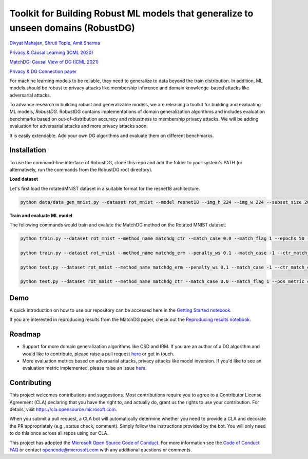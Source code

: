 Toolkit for Building Robust ML models that generalize to unseen domains (RobustDG)
==================================================================================
`Divyat Mahajan <https://divyat09.github.io/>`_, 
`Shruti Tople <https://www.microsoft.com/en-us/research/people/shtople/>`_, 
`Amit Sharma <http://www.amitsharma.in>`_

`Privacy & Causal Learning (ICML 2020) <https://arxiv.org/abs/1909.12732>`_ 

`MatchDG: Causal View of DG (ICML 2021) <http://proceedings.mlr.press/v139/mahajan21b.html>`_ 

`Privacy & DG Connection paper <http://divy.at/privacy_dg.pdf>`_

For machine learning models to be reliable, they need to generalize to data
beyond the train distribution. In addition, ML models should be robust to
privacy attacks like membership inference and domain knowledge-based attacks like adversarial attacks.

To advance research in building robust and generalizable models, we are
releasing a toolkit for building and evaluating ML models, *RobustDG*. RobustDG contains implementations of domain
generalization algorithms and includes evaluation benchmarks based
on out-of-distribution accuracy and robustness to membership privacy attacks. We will be adding evaluation for adversarial attacks and more privacy attacks soon. 

It is easily extendable. Add your own DG algorithms and evaluate them on different benchmarks.


Installation
------------
To use the command-line interface of RobustDG, clone this repo and add the folder to your system's PATH (or alternatively, run the commands from the RobustDG root directory). 

**Load dataset**

Let's first load the rotatedMNIST dataset in a suitable format for the resnet18 architecture.

.. code:: shell

    python data/data_gen_mnist.py --dataset rot_mnist --model resnet18 --img_h 224 --img_w 224 --subset_size 2000

**Train and evaluate ML model**

The following commands would train and evalute the MatchDG method on the Rotated MNIST dataset.

.. code:: shell


    python train.py --dataset rot_mnist --method_name matchdg_ctr --match_case 0.0 --match_flag 1 --epochs 50 --batch_size 64 --pos_metric cos --match_func_aug_case 1
    
    python train.py --dataset rot_mnist --method_name matchdg_erm --penalty_ws 0.1 --match_case -1 --ctr_match_case 0.0 --ctr_match_flag 1 --ctr_match_interrupt 5 --ctr_model_name resnet18 --epochs 25
    
    python test.py --dataset rot_mnist --method_name matchdg_erm --penalty_ws 0.1 --match_case -1 --ctr_match_case 0.0 --ctr_match_flag 1 --ctr_match_interrupt 5 --ctr_model_name resnet18 --epochs 25 --test_metric acc
    
    python test.py --dataset rot_mnist --method_name matchdg_ctr --match_case 0.0 --match_flag 1 --pos_metric cos --test_metric match_score    


Demo
----

A quick introduction on how to use our repository can be accessed here in the `Getting Started notebook <https://github.com/microsoft/robustdg/blob/master/docs/notebooks/robustdg_getting_started.ipynb>`_.

If you are interested in reproducing results from the MatchDG paper, check out the `Reproducing results notebook <https://github.com/microsoft/robustdg/blob/master/docs/notebooks/reproduce_results.ipynb>`_. 

Roadmap
-------

* Support for more domain generalization algorithms like CSD and IRM. If you are an author of a DG algorithm and would like to contribute, please raise a  pull request `here <https://github.com/microsoft/robustdg/pulls>`_ or get in touch.

* More evaluation metrics based on adversarial attacks, privacy attacks like model inversion. If you'd like to see an evaluation metric implemented, please raise an issue `here <https://github.com/microsoft/robustdg/issues>`_.

Contributing
--------------

This project welcomes contributions and suggestions.  Most contributions require you to agree to a
Contributor License Agreement (CLA) declaring that you have the right to, and actually do, grant us
the rights to use your contribution. For details, visit https://cla.opensource.microsoft.com.

When you submit a pull request, a CLA bot will automatically determine whether you need to provide
a CLA and decorate the PR appropriately (e.g., status check, comment). Simply follow the instructions
provided by the bot. You will only need to do this once across all repos using our CLA.

This project has adopted the `Microsoft Open Source Code of Conduct <https://opensource.microsoft.com/codeofconduct/>`_.
For more information see the `Code of Conduct FAQ <https://opensource.microsoft.com/codeofconduct/faq/>`_ or
contact `opencode@microsoft.com <mailto:opencode@microsoft.com>`_ with any additional questions or comments.

